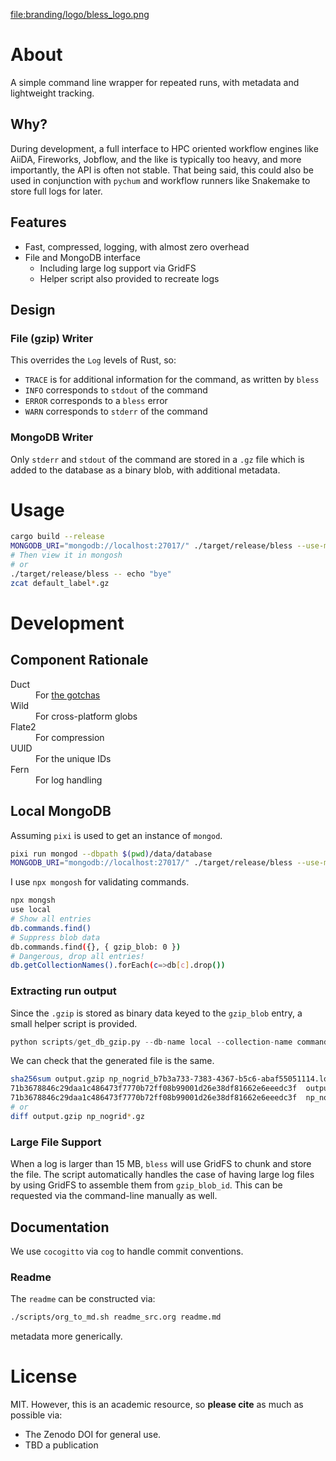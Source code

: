 #+OPTIONS: num:nil toc:nil
file:branding/logo/bless_logo.png
#+TOC: headlines 2
* About
A simple command line wrapper for repeated runs, with metadata and lightweight
tracking.
** Why?
During development, a full interface to HPC oriented workflow engines like
AiiDA, Fireworks, Jobflow, and the like is typically too heavy, and more
importantly, the API is often not stable. That being said, this could also be
used in conjunction with ~pychum~ and workflow runners like Snakemake to store
full logs for later.
** Features
- Fast, compressed, logging, with almost zero overhead
- File and MongoDB interface
  + Including large log support via GridFS
  + Helper script also provided to recreate logs
** Design
*** File (gzip) Writer
This overrides the ~Log~ levels of Rust, so:
- ~TRACE~ is for additional information for the command, as written by ~bless~
- ~INFO~ corresponds to ~stdout~ of the command
- ~ERROR~ corresponds to a ~bless~ error
- ~WARN~ corresponds to ~stderr~ of the command
*** MongoDB Writer
Only ~stderr~ and ~stdout~ of the command are stored in a ~.gz~ file which is
added to the database as a binary blob, with additional metadata.
* Usage
#+begin_src bash
cargo build --release
MONGODB_URI="mongodb://localhost:27017/" ./target/release/bless --use-mongodb -- echo "bye"
# Then view it in mongosh
# or
./target/release/bless -- echo "bye"
zcat default_label*.gz
#+end_src
* Development
** Component Rationale
- Duct :: For [[https://github.com/oconnor663/duct.py/blob/master/gotchas.md][the gotchas]]
- Wild :: For cross-platform globs
- Flate2 :: For compression
- UUID ::  For the unique IDs
- Fern :: For log handling
** Local MongoDB
Assuming ~pixi~ is used to get an instance of ~mongod~.
#+begin_src bash
pixi run mongod --dbpath $(pwd)/data/database
MONGODB_URI="mongodb://localhost:27017/" ./target/release/bless --use-mongodb -- $CMD_TO_RUN
#+end_src
I use ~npx mongosh~ for validating commands.
#+begin_src bash
npx mongsh
use local
# Show all entries
db.commands.find()
# Suppress blob data
db.commands.find({}, { gzip_blob: 0 })
# Dangerous, drop all entries!
db.getCollectionNames().forEach(c=>db[c].drop())
#+end_src
*** Extracting run output
Since the ~.gzip~ is stored as binary data keyed to the ~gzip_blob~ entry, a
small helper script is provided.
#+begin_src python
python scripts/get_db_gzip.py --db-name local --collection-name commands --query-field label --query-value np_nogrid --output-file output.gzip
#+end_src
We can check that the generated file is the same.
#+begin_src bash
sha256sum output.gzip np_nogrid_b7b3a733-7383-4367-b5c6-abaf55051114.log.gz
71b3678846c29daa1c486473f7770b72ff08b99001d26e38df81662e6eeedc3f  output.gzip
71b3678846c29daa1c486473f7770b72ff08b99001d26e38df81662e6eeedc3f  np_nogrid_b7b3a733-7383-4367-b5c6-abaf55051114.log.gz
# or
diff output.gzip np_nogrid*.gz
#+end_src
*** Large File Support
When a log is larger than 15 MB, ~bless~ will use GridFS to chunk and store the
file. The script automatically handles the case of having large log files by
using GridFS to assemble them from ~gzip_blob_id~. This can be requested via the
command-line manually as well.
** Documentation
We use ~cocogitto~ via ~cog~ to handle commit conventions.
*** Readme
The ~readme~ can be constructed via:
#+begin_src bash
./scripts/org_to_md.sh readme_src.org readme.md
#+end_src
metadata more generically.
* License
MIT. However, this is an academic resource, so *please cite* as much as possible
via:
- The Zenodo DOI for general use.
- TBD a publication
